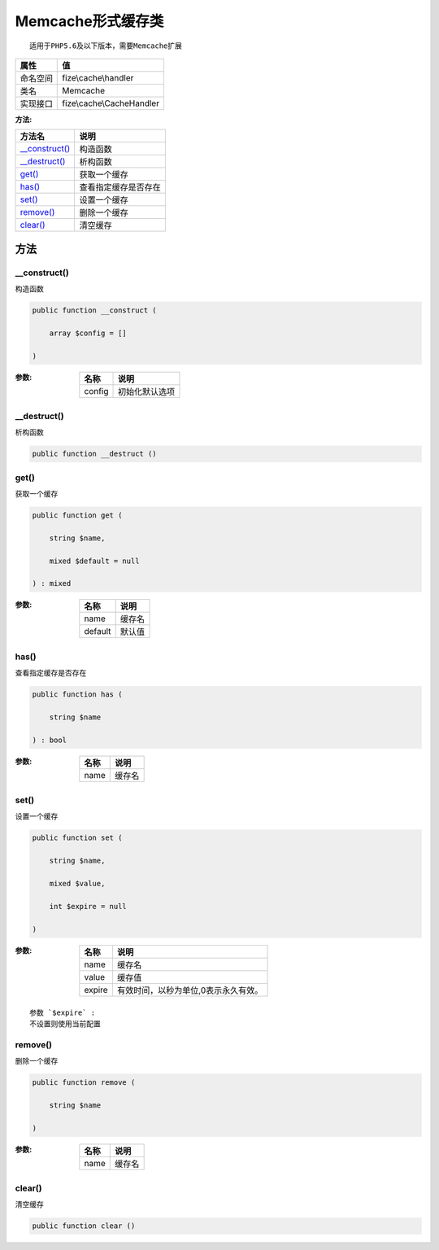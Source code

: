 =======================
Memcache形式缓存类
=======================


::

    适用于PHP5.6及以下版本，需要Memcache扩展


+-------------+--------------------------+
|属性         |值                        |
+=============+==========================+
|命名空间     |fize\\cache\\handler      |
+-------------+--------------------------+
|类名         |Memcache                  |
+-------------+--------------------------+
|实现接口     |fize\\cache\\CacheHandler |
+-------------+--------------------------+


:方法:


+-----------------+-------------------------------+
|方法名           |说明                           |
+=================+===============================+
|`__construct()`_ |构造函数                       |
+-----------------+-------------------------------+
|`__destruct()`_  |析构函数                       |
+-----------------+-------------------------------+
|`get()`_         |获取一个缓存                   |
+-----------------+-------------------------------+
|`has()`_         |查看指定缓存是否存在           |
+-----------------+-------------------------------+
|`set()`_         |设置一个缓存                   |
+-----------------+-------------------------------+
|`remove()`_      |删除一个缓存                   |
+-----------------+-------------------------------+
|`clear()`_       |清空缓存                       |
+-----------------+-------------------------------+


方法
======
__construct()
-------------
构造函数

.. code-block:: php

  public function __construct (
      array $config = []
  )


:参数:
  +-------+----------------------+
  |名称   |说明                  |
  +=======+======================+
  |config |初始化默认选项        |
  +-------+----------------------+
  
  


__destruct()
------------
析构函数

.. code-block:: php

  public function __destruct ()



get()
-----
获取一个缓存

.. code-block:: php

  public function get (
      string $name,
      mixed $default = null
  ) : mixed


:参数:
  +--------+----------+
  |名称    |说明      |
  +========+==========+
  |name    |缓存名    |
  +--------+----------+
  |default |默认值    |
  +--------+----------+
  
  


has()
-----
查看指定缓存是否存在

.. code-block:: php

  public function has (
      string $name
  ) : bool


:参数:
  +-------+----------+
  |名称   |说明      |
  +=======+==========+
  |name   |缓存名    |
  +-------+----------+
  
  


set()
-----
设置一个缓存

.. code-block:: php

  public function set (
      string $name,
      mixed $value,
      int $expire = null
  )


:参数:
  +-------+------------------------------------------------------+
  |名称   |说明                                                  |
  +=======+======================================================+
  |name   |缓存名                                                |
  +-------+------------------------------------------------------+
  |value  |缓存值                                                |
  +-------+------------------------------------------------------+
  |expire |有效时间，以秒为单位,0表示永久有效。                  |
  +-------+------------------------------------------------------+
  
  


::

    参数 `$expire` :
    不设置则使用当前配置


remove()
--------
删除一个缓存

.. code-block:: php

  public function remove (
      string $name
  )


:参数:
  +-------+----------+
  |名称   |说明      |
  +=======+==========+
  |name   |缓存名    |
  +-------+----------+
  
  


clear()
-------
清空缓存

.. code-block:: php

  public function clear ()



